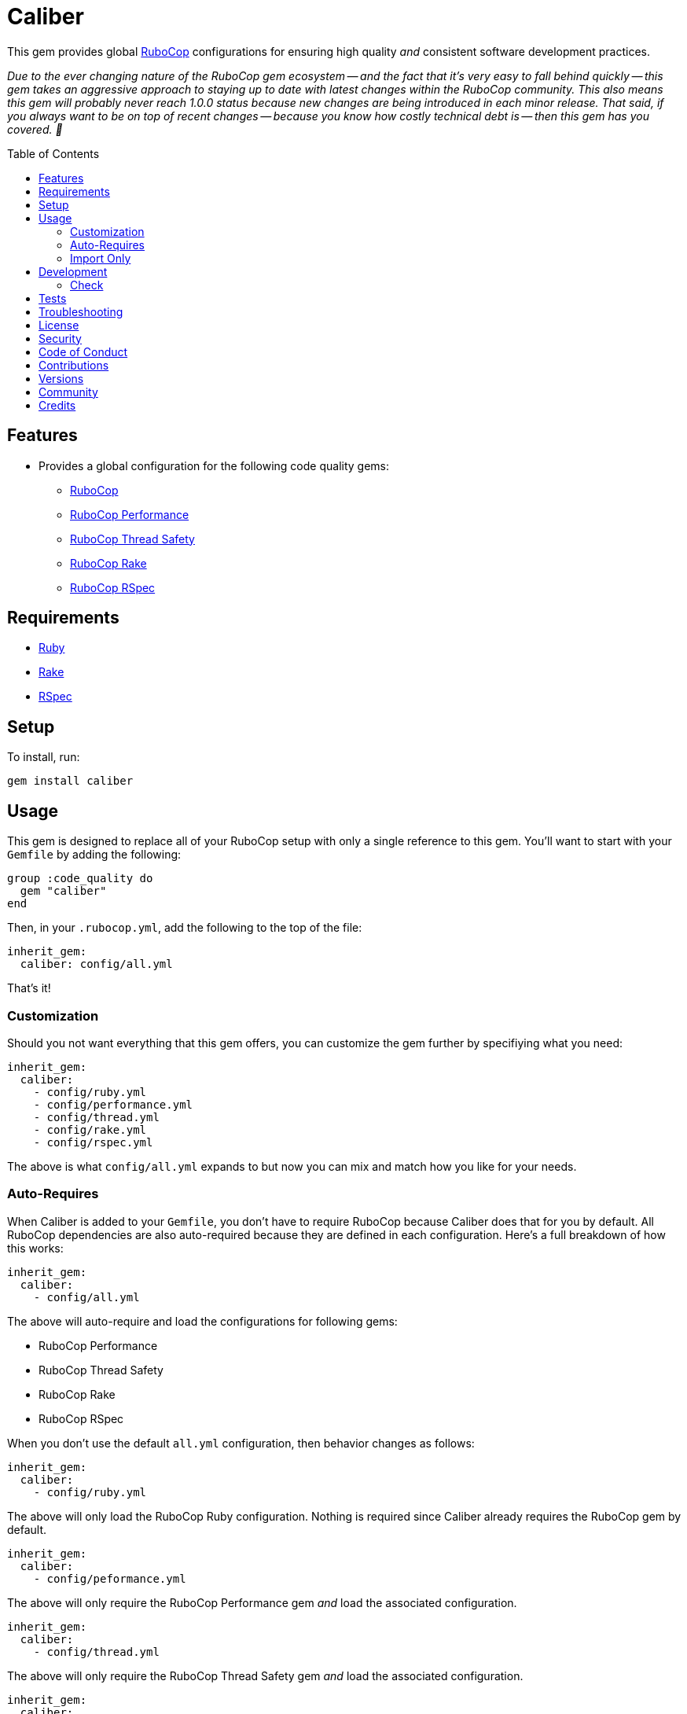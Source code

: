 :toc: macro
:toclevels: 5
:figure-caption!:

= Caliber

This gem provides global link:https://docs.rubocop.org/rubocop[RuboCop] configurations for ensuring
high quality _and_ consistent software development practices.

_Due to the ever changing nature of the RuboCop gem ecosystem -- and the fact that it's very easy to fall behind quickly -- this gem takes an aggressive approach to staying up to date with latest changes within the RuboCop community. This also means this gem will probably never reach 1.0.0 status because new changes are being introduced in each minor release. That said, if you always want to be on top of recent changes -- because you know how costly technical debt is -- then this gem has you covered. 🎉_

toc::[]

== Features

* Provides a global configuration for the following code quality gems:
** link:https://docs.rubocop.org/rubocop[RuboCop]
** link:https://github.com/rubocop/rubocop-performance[RuboCop Performance]
** link:https://github.com/rubocop/rubocop-thread_safety[RuboCop Thread Safety]
** link:https://github.com/rubocop/rubocop-rake[RuboCop Rake]
** link:https://github.com/rubocop/rubocop-rspec[RuboCop RSpec]

== Requirements

* link:https://www.ruby-lang.org[Ruby]
* link:https://github.com/ruby/rake[Rake]
* link:https://rspec.info[RSpec]

== Setup

To install, run:

[source,bash]
----
gem install caliber
----

== Usage

This gem is designed to replace all of your RuboCop setup with only a single reference to this gem.
You'll want to start with your `Gemfile` by adding the following:

[source,ruby]
----
group :code_quality do
  gem "caliber"
end
----

Then, in your `.rubocop.yml`, add the following to the top of the file:

[source,yaml]
----
inherit_gem:
  caliber: config/all.yml
----

That's it!

=== Customization

Should you not want everything that this gem offers, you can customize
the gem further by specifiying what you need:

[source,yaml]
----
inherit_gem:
  caliber:
    - config/ruby.yml
    - config/performance.yml
    - config/thread.yml
    - config/rake.yml
    - config/rspec.yml
----

The above is what `config/all.yml` expands to but now you can mix and match how you like for your
needs.

=== Auto-Requires

When Caliber is added to your `Gemfile`, you don't have to require RuboCop because Caliber does that
for you by default. All RuboCop dependencies are also auto-required because they are defined in each
configuration. Here's a full breakdown of how this works:

[source,yaml]
----
inherit_gem:
  caliber:
    - config/all.yml
----

The above will auto-require and load the configurations for following gems:

* RuboCop Performance
* RuboCop Thread Safety
* RuboCop Rake
* RuboCop RSpec

When you don't use the default `all.yml` configuration, then behavior changes as follows:

[source,yaml]
----
inherit_gem:
  caliber:
    - config/ruby.yml
----

The above will only load the RuboCop Ruby configuration. Nothing is required since Caliber already
requires the RuboCop gem by default.

[source,yaml]
----
inherit_gem:
  caliber:
    - config/peformance.yml
----

The above will only require the RuboCop Performance gem _and_ load the associated configuration.

[source,yaml]
----
inherit_gem:
  caliber:
    - config/thread.yml
----

The above will only require the RuboCop Thread Safety gem _and_ load the associated configuration.

[source,yaml]
----
inherit_gem:
  caliber:
    - config/rake.yml
----

The above will only require the RuboCop Rake gem _and_ load the associated configuration.

[source,yaml]
----
inherit_gem:
  caliber:
    - config/rspec.yml
----

The above will only require the RuboCop RSpec gem _and_ load the associated configuration.

=== Import Only

Should you not want to include this gem in your project for some reason, you can directly import the
configuration files supported by this project instead. To do this, you'd need to add the following
to the top of your `.rubocop.yml`:

[source,yaml]
----
inherit_from:
  - https://raw.githubusercontent.com/bkuhlmann/caliber/main/config/all.yml
----

You'll also want to add `.rubocop-https*` to your project's `.gitignore` since imported RuboCop YAML
configurations will be cached locally and you'll not want them checked into your source code
repository.

If importing all configurations from `all.yml` is too much -- and much like you can do with
requiring this gem directly -- you can mix and match what you want to import by defining which
configurations you want to use. For example, the following is what `all.yml` expands too:

[source,yaml]
----
inherit_from:
  - https://raw.githubusercontent.com/bkuhlmann/caliber/main/config/ruby.yml
  - https://raw.githubusercontent.com/bkuhlmann/caliber/main/config/performance.yml
  - https://raw.githubusercontent.com/bkuhlmann/caliber/main/config/thread.yml
  - https://raw.githubusercontent.com/bkuhlmann/caliber/main/config/rake.yml
  - https://raw.githubusercontent.com/bkuhlmann/caliber/main/config/rspec.yml
----

You can also target a specific version of this gem by swapping out the `main` path in the YAML URLs
listed above with a specific version like `0.0.0`.

Lastly, when using this YAML import approach, you'll not benefit from having all gems you need
required and installed for you. So you'll need to manually require these gems in your `Gemfile`:

* link:https://docs.rubocop.org/rubocop[RuboCop]
* link:https://docs.rubocop.org/rubocop-performance[RuboCop Performance]
* link:https://github.com/rubocop/rubocop-thread_safety[RuboCop Thread Safety]
* link:https://docs.rubocop.org/rubocop-rspec[RuboCop Rake]
* link:https://docs.rubocop.org/rubocop-rspec[RuboCop RSpec]

== Development

To contribute, run:

[source,bash]
----
git clone https://github.com/bkuhlmann/caliber.git
cd caliber
bin/setup
----

You can also use the IRB console for direct access to all objects:

[source,bash]
----
bin/console
----

=== Check

Use the `bin/check` script -- when upgrading to newer RuboCop gem dependencies -- to check if
duplicate configurations exist. This ensures Caliber configurations don't duplicate effort provided
by RuboCop. The script _only identifies duplicate Caliber configurations which are enabled and have
no other settings_.

When both RuboCop and Caliber are in sync, the following will be output:

....
RUBY: ✓
PERFORMANCE: ✓
THREAD: ✓
RAKE: ✓
RSPEC: ✓
....

When RuboCop has finally enabled cops that Caliber already has enabled, the following will display
as an example:

....
RUBY:
* Lint/BinaryOperatorWithIdenticalOperands
* Lint/ConstantDefinitionInBlock
PERFORMANCE: ✓
THREAD: ✓
RAKE: ✓
RSPEC:
* RSpec/StubbedMock
....

The above can then be used as a checklist to remove from Caliber.

== Tests

To test, run:

[source,bash]
----
bundle exec rake
----

== Troubleshooting

If you are having issues requiring additional RuboCop gems in conjunction with what this gem provides for you, there is a link:https://github.com/rubocop/rubocop/issues/5251#issuecomment-1142638815[known issue and workaround] to this problem. Until the RuboCop team can fix the bug, you'll have to re-require your dependencies until then.

== link:https://www.alchemists.io/policies/license[License]

== link:https://www.alchemists.io/policies/security[Security]

== link:https://www.alchemists.io/policies/code_of_conduct[Code of Conduct]

== link:https://www.alchemists.io/policies/contributions[Contributions]

== link:https://www.alchemists.io/projects/caliber/versions[Versions]

== link:https://www.alchemists.io/community[Community]

== Credits

* Built with link:https://www.alchemists.io/projects/gemsmith[Gemsmith].
* Engineered by link:https://www.alchemists.io/team/brooke_kuhlmann[Brooke Kuhlmann].

